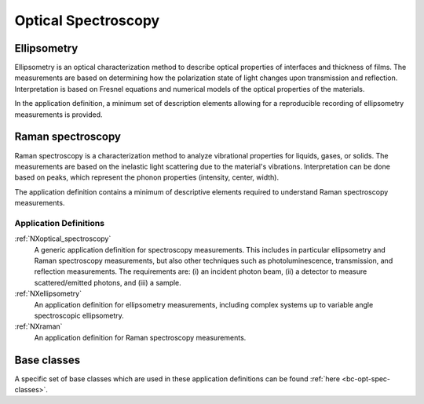 .. _AppDef-Opt-Spec-Structure:

====================
Optical Spectroscopy
====================

.. index::
   AppDef-Opt-Spec-Ellipsometry
   AppDef-Opt-Spec-Raman
   AppDef-Opt-Spec-Definitions

.. _AppDef-Opt-Spec-Ellipsometry:

Ellipsometry
############

Ellipsometry is an optical characterization method to describe optical properties of interfaces and thickness of films.
The measurements are based on determining how the polarization state of light changes upon transmission and reflection.
Interpretation is based on Fresnel equations and numerical models of the optical properties of the materials.

In the application definition, a minimum set of description elements allowing for a reproducible recording of ellipsometry 
measurements is provided. 

.. _AppDef-Opt-Spec-Raman:

Raman spectroscopy
##################

Raman spectroscopy is a characterization method to analyze vibrational properties for liquids, gases, or solids. 
The measurements are based on the inelastic light scattering due to the material's vibrations.
Interpretation can be done based on peaks, which represent the phonon properties (intensity, center, width).

The application definition contains a minimum of descriptive elements required to understand Raman spectroscopy measurements.

.. _AppDef-Opt-Spec-Definitions:

Application Definitions
-----------------------

:ref:`NXoptical_spectroscopy`
    A generic application definition for spectroscopy measurements. This includes in particular ellipsometry and Raman spectroscopy measurements,
    but also other techniques such as photoluminescence, transmission, and reflection measurements.
    The requirements are: (i) an incident photon beam, (ii) a detector to measure scattered/emitted photons,
    and (iii) a sample.

:ref:`NXellipsometry`
    An application definition for ellipsometry measurements, including complex systems
    up to variable angle spectroscopic ellipsometry.

:ref:`NXraman`
    An application definition for Raman spectroscopy measurements.

Base classes
#######################

A specific set of base classes which are used in these application definitions can be found :ref:`here <bc-opt-spec-classes>`.
